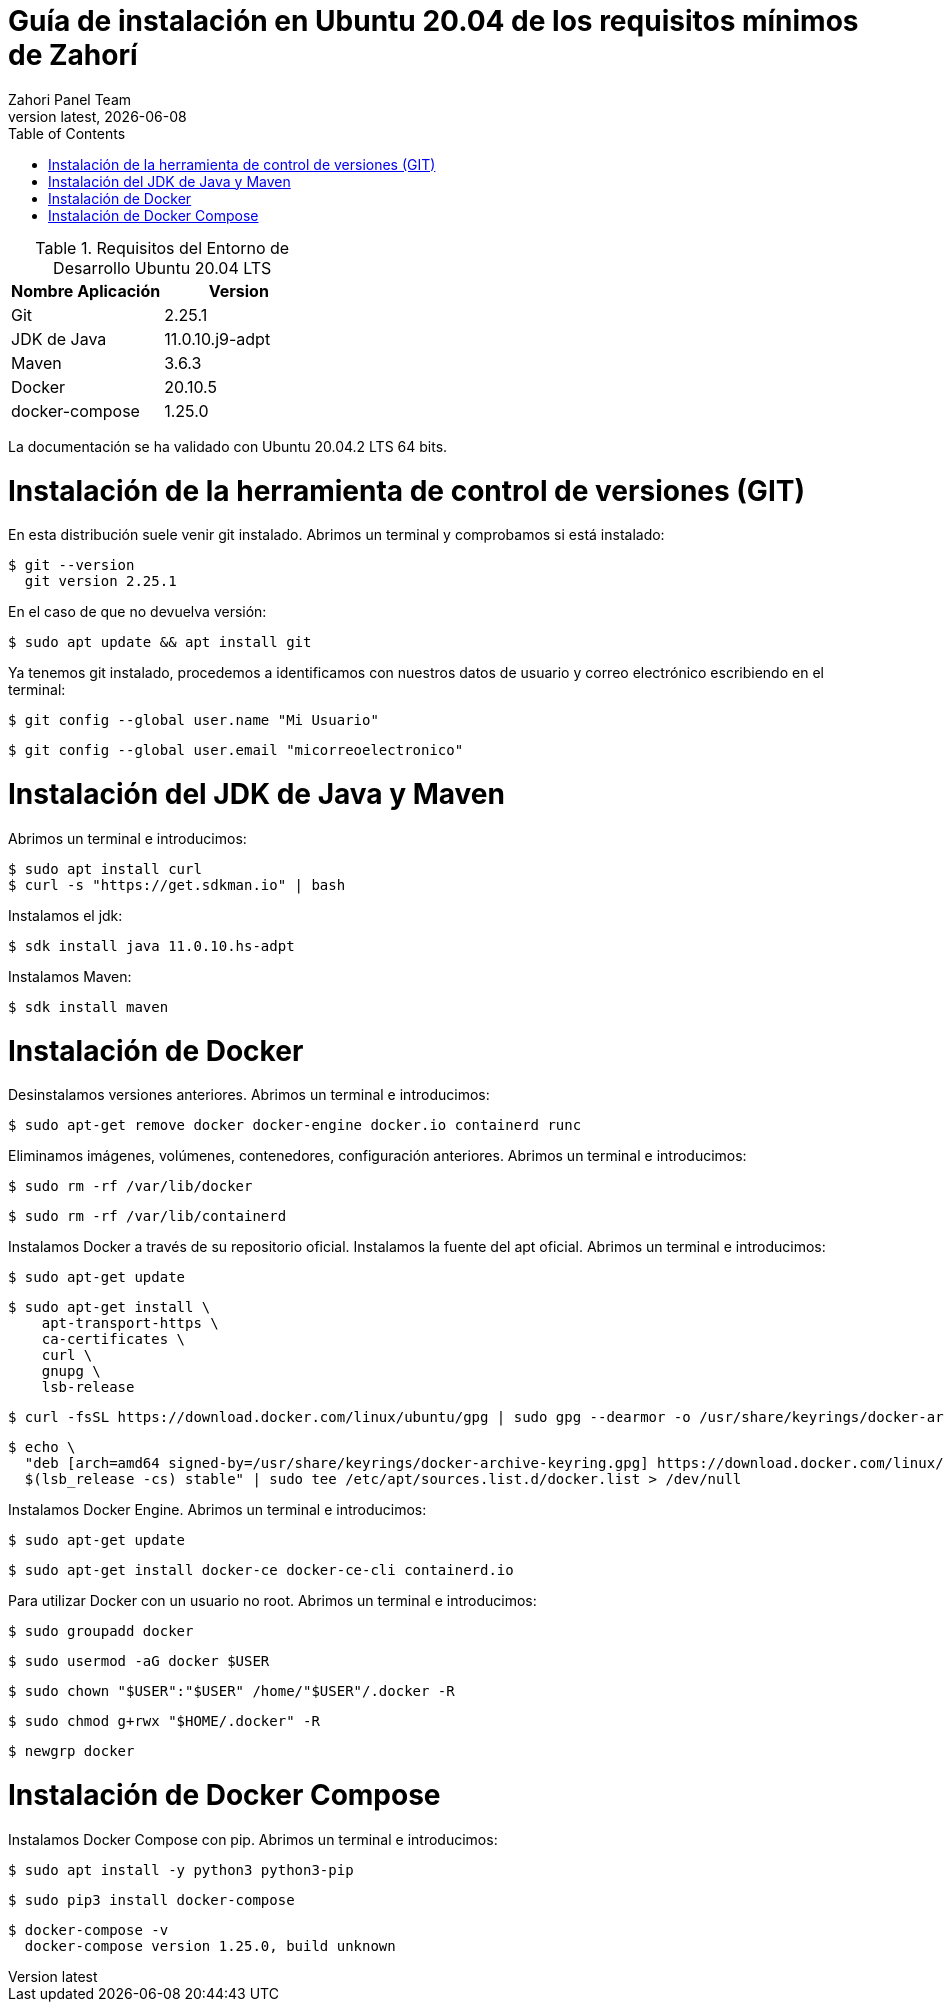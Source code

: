 :imagesdir: images

= Guía de instalación en Ubuntu 20.04 de los requisitos mínimos de Zahorí
:revdate: {docdate}
:toc: left
:toclevels: 3
:sectnums:
:sectanchors:
:Author: Zahori Panel Team
:revnumber: latest
:icons: font
:source-highlighter: coderay
:docinfo: shared


[cols=2*,options="header"]
.Requisitos del Entorno de Desarrollo Ubuntu 20.04 LTS
|===
|Nombre Aplicación
|Version

|Git
|2.25.1

|JDK de Java
|11.0.10.j9-adpt

|Maven
|3.6.3

|Docker
|20.10.5

|docker-compose
|1.25.0
|===

<<<

La documentación se ha validado con Ubuntu 20.04.2 LTS 64 bits.

= Instalación de la herramienta de control de versiones (GIT)
<<<

En esta distribución suele venir git instalado. Abrimos un terminal y comprobamos si está instalado:


----
$ git --version
  git version 2.25.1
----


<<<

En el caso de que no devuelva versión:

----
$ sudo apt update && apt install git
----


<<<

Ya tenemos git instalado, procedemos a identificamos con nuestros datos de usuario y correo electrónico escribiendo en el terminal:


----
$ git config --global user.name "Mi Usuario"
----

----
$ git config --global user.email "micorreoelectronico"
----



= Instalación del JDK de Java y Maven

<<<

Abrimos un terminal e introducimos:


----
$ sudo apt install curl
$ curl -s "https://get.sdkman.io" | bash
----


<<<

Instalamos el jdk:

----
$ sdk install java 11.0.10.hs-adpt
----


<<<

Instalamos Maven:

----
$ sdk install maven
----



= Instalación de Docker

<<<

Desinstalamos versiones anteriores. Abrimos un terminal e introducimos:

----
$ sudo apt-get remove docker docker-engine docker.io containerd runc
----


<<<

Eliminamos imágenes, volúmenes, contenedores, configuración anteriores. Abrimos un terminal e introducimos:

----
$ sudo rm -rf /var/lib/docker
----

----
$ sudo rm -rf /var/lib/containerd
----


<<<

Instalamos Docker a través de su repositorio oficial. Instalamos la fuente del apt oficial. Abrimos un terminal e introducimos:

----
$ sudo apt-get update
----

----
$ sudo apt-get install \
    apt-transport-https \
    ca-certificates \
    curl \
    gnupg \
    lsb-release
----

----
$ curl -fsSL https://download.docker.com/linux/ubuntu/gpg | sudo gpg --dearmor -o /usr/share/keyrings/docker-archive-keyring.gpg
----

----
$ echo \
  "deb [arch=amd64 signed-by=/usr/share/keyrings/docker-archive-keyring.gpg] https://download.docker.com/linux/ubuntu \
  $(lsb_release -cs) stable" | sudo tee /etc/apt/sources.list.d/docker.list > /dev/null
----

<<<

Instalamos Docker Engine. Abrimos un terminal e introducimos:

----
$ sudo apt-get update
----

----
$ sudo apt-get install docker-ce docker-ce-cli containerd.io
----

<<<

Para utilizar Docker con un usuario no root. Abrimos un terminal e introducimos:

----
$ sudo groupadd docker
----


----
$ sudo usermod -aG docker $USER
----

----
$ sudo chown "$USER":"$USER" /home/"$USER"/.docker -R
----

----
$ sudo chmod g+rwx "$HOME/.docker" -R
----

----
$ newgrp docker
----

= Instalación de Docker Compose

<<<

Instalamos Docker Compose con pip. Abrimos un terminal e introducimos:

----
$ sudo apt install -y python3 python3-pip
----

----
$ sudo pip3 install docker-compose
----

----
$ docker-compose -v
  docker-compose version 1.25.0, build unknown
----

